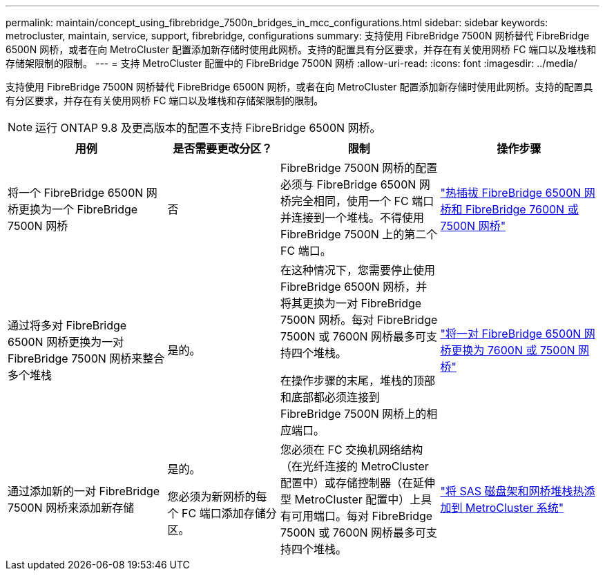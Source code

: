 ---
permalink: maintain/concept_using_fibrebridge_7500n_bridges_in_mcc_configurations.html 
sidebar: sidebar 
keywords: metrocluster, maintain, service, support, fibrebridge, configurations 
summary: 支持使用 FibreBridge 7500N 网桥替代 FibreBridge 6500N 网桥，或者在向 MetroCluster 配置添加新存储时使用此网桥。支持的配置具有分区要求，并存在有关使用网桥 FC 端口以及堆栈和存储架限制的限制。 
---
= 支持 MetroCluster 配置中的 FibreBridge 7500N 网桥
:allow-uri-read: 
:icons: font
:imagesdir: ../media/


[role="lead"]
支持使用 FibreBridge 7500N 网桥替代 FibreBridge 6500N 网桥，或者在向 MetroCluster 配置添加新存储时使用此网桥。支持的配置具有分区要求，并存在有关使用网桥 FC 端口以及堆栈和存储架限制的限制。


NOTE: 运行 ONTAP 9.8 及更高版本的配置不支持 FibreBridge 6500N 网桥。

[cols="27,19,27,27"]
|===
| 用例 | 是否需要更改分区？ | 限制 | 操作步骤 


 a| 
将一个 FibreBridge 6500N 网桥更换为一个 FibreBridge 7500N 网桥
 a| 
否
 a| 
FibreBridge 7500N 网桥的配置必须与 FibreBridge 6500N 网桥完全相同，使用一个 FC 端口并连接到一个堆栈。不得使用 FibreBridge 7500N 上的第二个 FC 端口。
 a| 
link:task_replace_a_sle_fc_to_sas_bridge.html["热插拔 FibreBridge 6500N 网桥和 FibreBridge 7600N 或 7500N 网桥"]



 a| 
通过将多对 FibreBridge 6500N 网桥更换为一对 FibreBridge 7500N 网桥来整合多个堆栈
 a| 
是的。
 a| 
在这种情况下，您需要停止使用 FibreBridge 6500N 网桥，并将其更换为一对 FibreBridge 7500N 网桥。每对 FibreBridge 7500N 或 7600N 网桥最多可支持四个堆栈。

在操作步骤的末尾，堆栈的顶部和底部都必须连接到 FibreBridge 7500N 网桥上的相应端口。
 a| 
link:task_fb_consolidate_replace_a_pair_of_fibrebridge_6500n_bridges_with_7500n_bridges.html["将一对 FibreBridge 6500N 网桥更换为 7600N 或 7500N 网桥"]



 a| 
通过添加新的一对 FibreBridge 7500N 网桥来添加新存储
 a| 
是的。

您必须为新网桥的每个 FC 端口添加存储分区。
 a| 
您必须在 FC 交换机网络结构（在光纤连接的 MetroCluster 配置中）或存储控制器（在延伸型 MetroCluster 配置中）上具有可用端口。每对 FibreBridge 7500N 或 7600N 网桥最多可支持四个堆栈。
 a| 
link:task_fb_hot_add_stack_of_shelves_and_bridges.html["将 SAS 磁盘架和网桥堆栈热添加到 MetroCluster 系统"]

|===